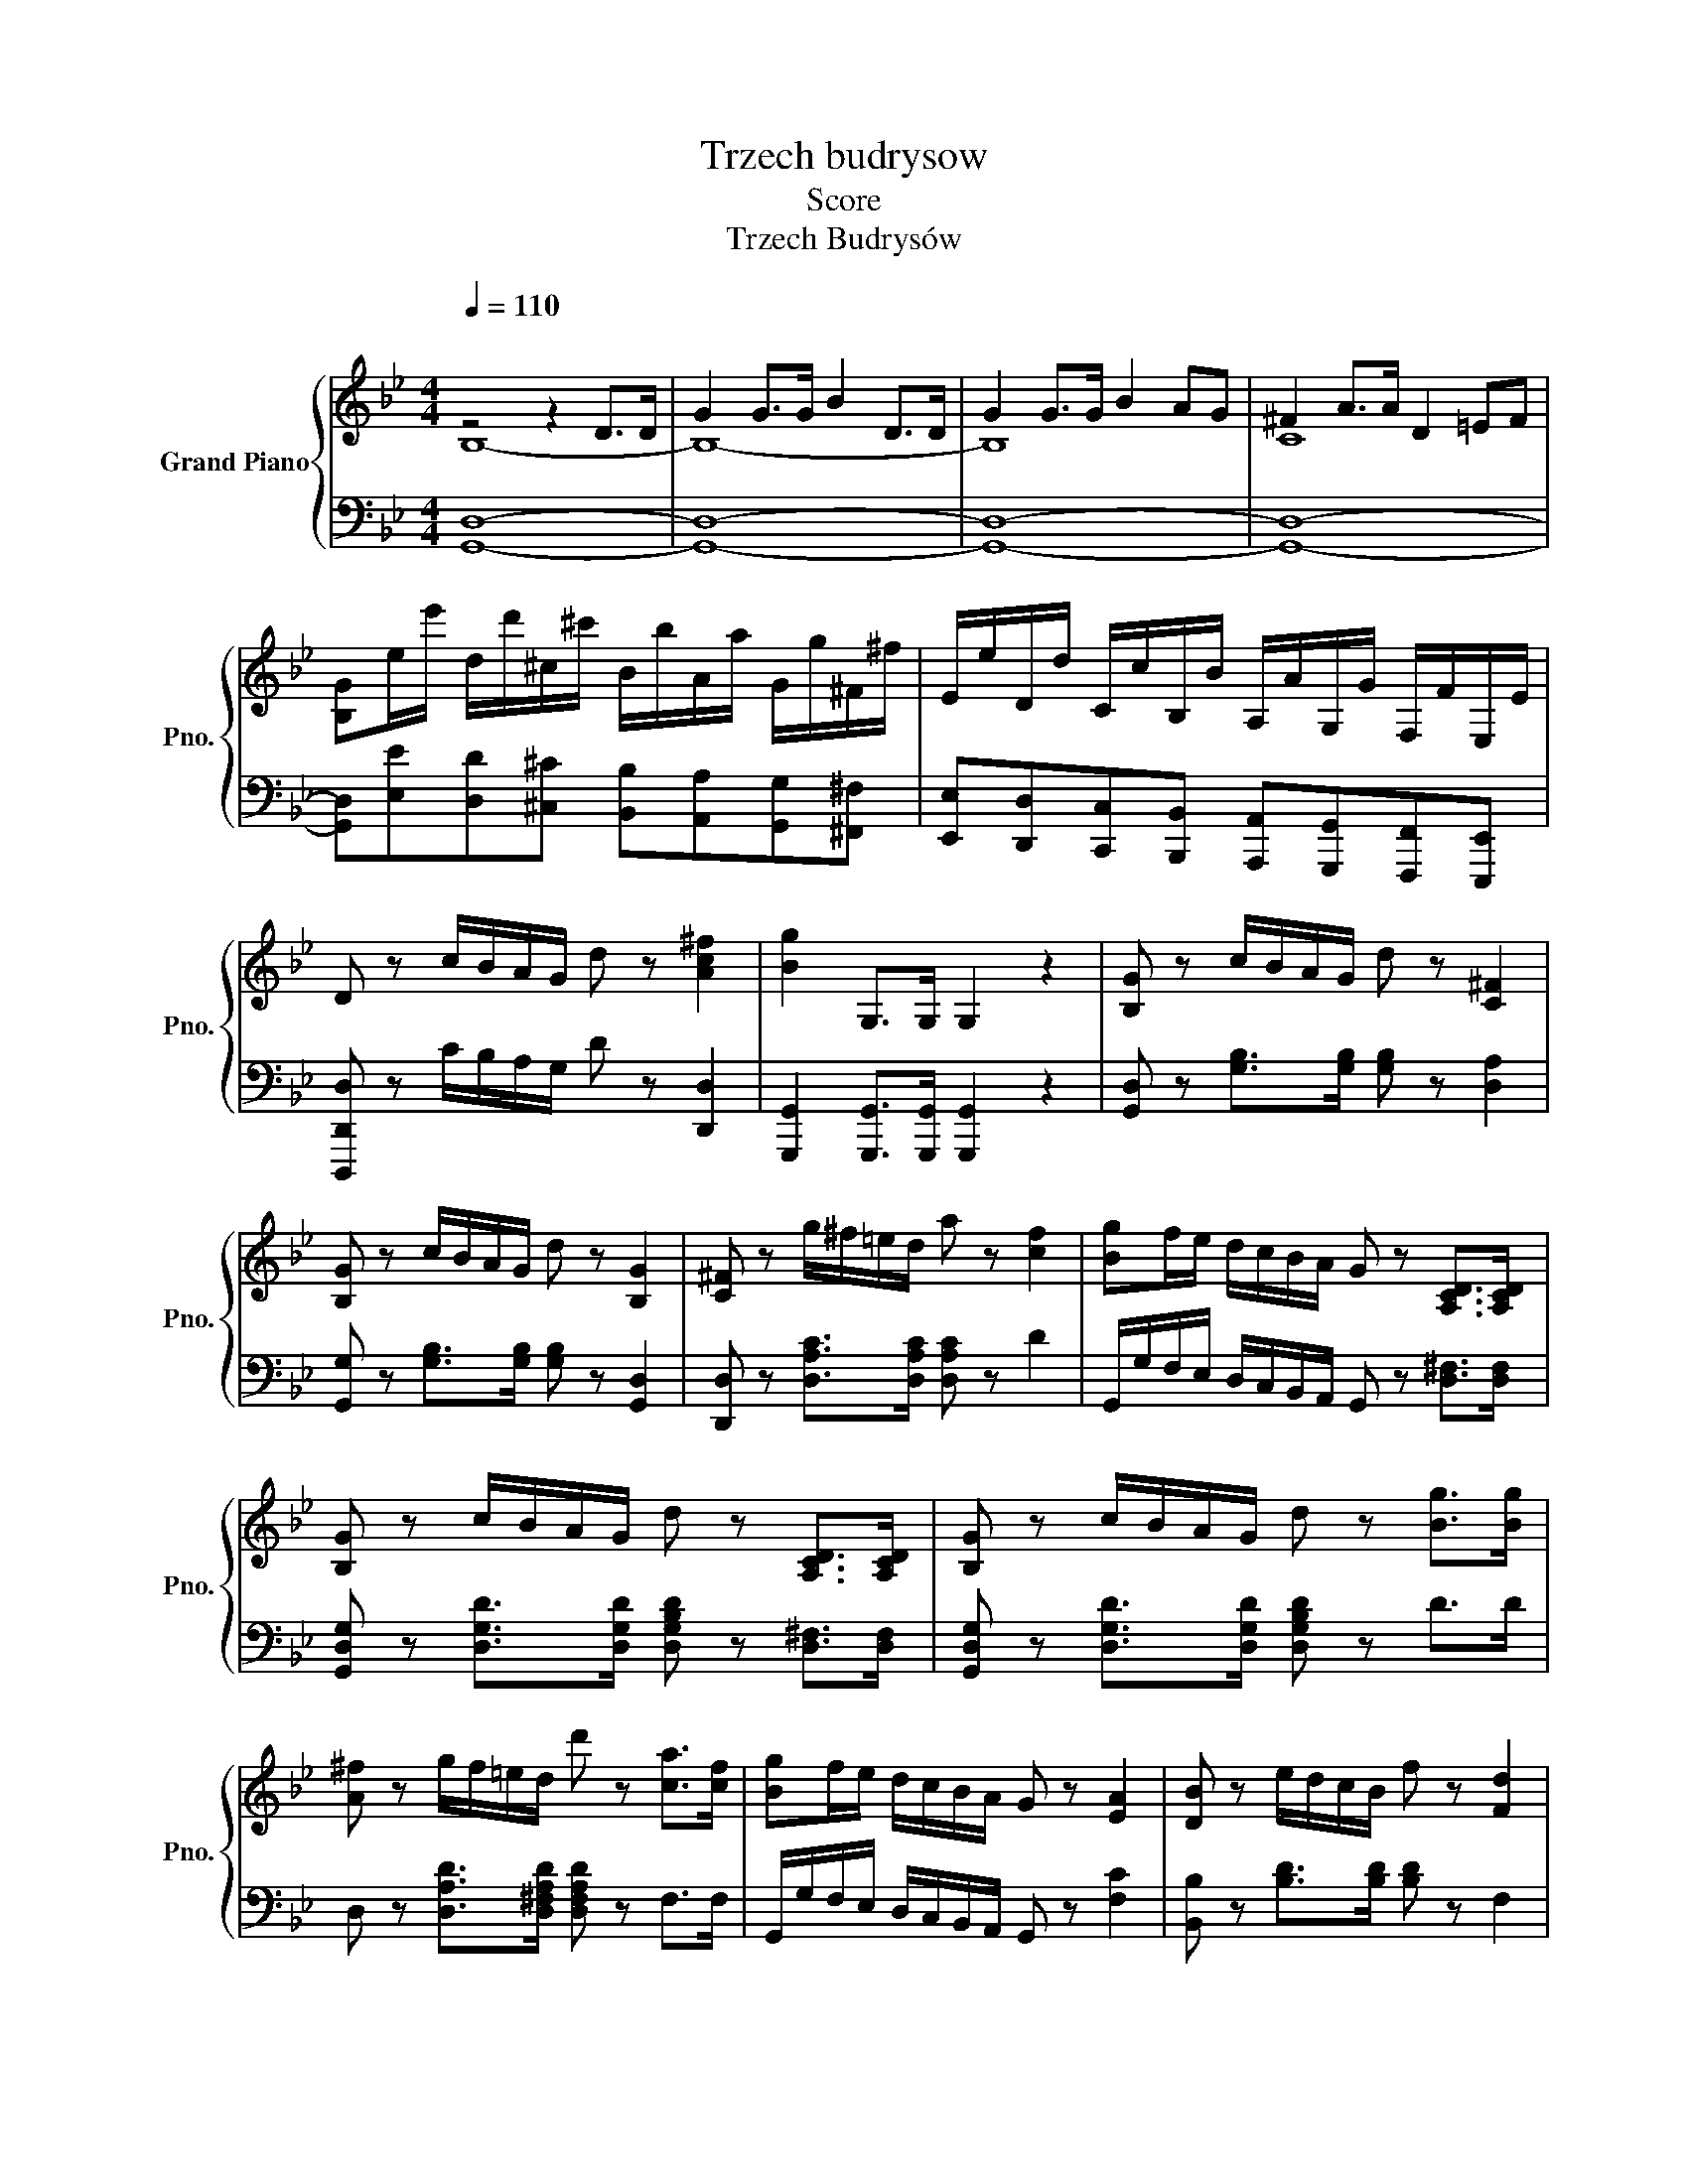 X:1
T:Trzech budrysow
T:Score
T:Trzech Budrysów
%%score { ( 1 2 5 ) | ( 3 4 ) }
L:1/8
Q:1/4=110
M:4/4
K:Gmin
V:1 treble nm="Grand Piano" snm="Pno."
V:2 treble 
V:5 treble 
V:3 bass 
V:4 bass 
V:1
"^\n" z4 z2 D>D | G2 G>G B2 D>D | G2 G>G B2 AG | ^F2 A>A D2 =EF | %4
 [B,G]e/e'/ d/d'/^c/^c'/ B/b/A/a/ G/g/^F/^f/ | E/e/D/d/ C/c/B,/B/ A,/A/G,/G/ F,/F/E,/E/ | %6
 D z c/B/A/G/ d z [Ac^f]2 | [Bg]2 G,>G, G,2 z2 | [B,G] z c/B/A/G/ d z [C^F]2 | %9
 [B,G] z c/B/A/G/ d z [B,G]2 | [C^F] z g/^f/=e/d/ a z [cf]2 | [Bg]f/e/ d/c/B/A/ G z [A,CD]>[A,CD] | %12
 [B,G] z c/B/A/G/ d z [A,CD]>[A,CD] | [B,G] z c/B/A/G/ d z [Bg]>[Bg] | %14
 [A^f] z g/f/=e/d/ d' z [ca]>[cf] | [Bg]f/e/ d/c/B/A/ G z [EA]2 | [DB] z e/d/c/B/ f z [Fd]2 | %17
 [DB] z e/d/c/B/ f z [DB]2 | [EA] z B/A/G/F/ c z [Ec]2 | [DB]A/G/ F/E/D/C/ B, z [Fd]>[Fd] | %20
 [DB] z e/d/c/B/ f z [Bdb] z | [DFB] z e/d/c/B/ f z [DF]>[DB] | [EA] z B/A/G/F/ c z [Ec]>[EA] | %23
 [DB]e/e'/ d/d'/^c/^c'/ B/b/A/a/ G/g/^F/^f/ | E/e/D/d/ C/c/B,/B/ A,/A/G,/G/ F,/F/E,/E/ | %25
 D z c/B/A/G/ d z [Ac^f]2 | [Bg]2 G,>G, G,2 z2 | [B,G] z c/B/A/G/ d z [C^F]2 | %28
 [B,G] z c/B/A/G/ d z [B,G]2 | [C^F] z g/^f/=e/d/ a z [cf]2 | [Bg]f/e/ d/c/B/A/ G z [A,CD]>[A,CD] | %31
 [B,G] z c/B/A/G/ d z [A,CD]>[A,CD] | [B,G] z c/B/A/G/ d z [Bg]>[Bg] | %33
 [A^f] z g/f/=e/d/ d' z [ca]>[cf] | [Bg]f/e/ d/c/B/A/ G z [EA]2 | [DB] z e/d/c/B/ f z [Fd]2 | %36
 [DB] z e/d/c/B/ f z [DB]2 | [EA] z B/A/G/F/ c z [Ec]2 | [DB]A/G/ F/E/D/C/ B, z [Fd]>[Fd] | %39
 [DB] z e/d/c/B/ f z [Bdb] z | [DFB] z e/d/c/B/ f z [DF]>[DB] | [EA] z B/A/G/F/ c z [Ec]>[EA] | %42
 [DB]e/e'/ d/d'/^c/^c'/ B/b/A/a/ G/g/^F/^f/ | E/e/D/d/ C/c/B,/B/ A,/A/G,/G/ F,/F/E,/E/ | %44
 D z c/B/A/G/ d z [Ac^f]2 | [Bg]2 G,>G, G,2 z2 | [B,G] z c/B/A/G/ d z [C^F]2 | %47
 [B,G] z c/B/A/G/ d z [B,G]2 | [C^F] z g/^f/=e/d/ a z [cf]2 | [Bg]f/e/ d/c/B/A/ G z [A,CD]>[A,CD] | %50
 [B,G] z c/B/A/G/ d z [A,CD]>[A,CD] | [B,G] z c/B/A/G/ d z [Bg]>[Bg] | %52
 [A^f] z g/f/=e/d/ d' z [ca]>[cf] | [Bg]f/e/ d/c/B/A/ G z [EA]2 | [DB] z e/d/c/B/ f z [Fd]2 | %55
 [DB] z e/d/c/B/ f z [DB]2 | [EA] z B/A/G/F/ c z [Ec]2 | [DB]A/G/ F/E/D/C/ B, z [Fd]>[Fd] | %58
 [DB] z e/d/c/B/ f z [Bdb] z | [DFB] z e/d/c/B/ f z [DF]>[DB] | [EA] z B/A/G/F/ c z [Ec]>[EA] | %61
 [DB][Fd][Fd][Fd] [Ff][Ff][Fd][Fd] | [^Fd][Fd][Gd][Gd] [Ad][Ad][D=B][DB] | %63
 [Gc][Gc][Gc][Gc] [G^c][Gc][Gc][Gc] | [Gd][Gd][Gg][Gg] [A^f][Af][G^A=e][GAe] | %65
 [=Bd] z [=E=e]2 [Ec]2 [CA]2 |[Q:1/2=40] G2 ^FG A3[Q:1/4=30][Q:1/4=20] D || %67
[K:G][M:3/8][Q:1/4=60]"^\n\n" z [B,DG][B,DG] | z [B,D][B,DG] | z [CDA][CDA] | z [CD^G][CDFA] | %71
 z [B,D][B,DG] | [DB][CDA][B,DG] | z [DFA][Ac] | [ce][Bd][Ac] | [DB]/[DB]/[DB][CFA] | %76
 z [B,D][B,DG] | D/D/[Ac][GB] | z [D^E^G][DFA] | [B,DB][B,DA][B,DG] | z [DG][DFA] | z [DGB][B,DG] | %82
 G3[Q:1/4=50][Q:1/4=40] ||[K:Gmin][Q:1/4=50]"^\n" z [B,DG][B,DG] | z [B,D][B,DG] | z [CDA][CDA] | %86
 z [D^E^G][D^FA] | z [B,D][B,DG] | [Bd][Ac][GB] | z [^FA][Dd] |[Q:1/4=45]"^\n" DDD | %91
 z [G,B,D][^F,CE] | z [G,B,D][G,DG] | [F_A][EG][DF] | [CE][B,D][B,^C] | [B,D]3 | [A,D]3 | %97
 [G,B,][B,D][B,G] | [GB]2 [EAc] |[M:4/4][Q:1/4=80] [DBd]8- | %100
 [DBd]z/[Q:1/4=120]B,/ E/D/C/B,/ F z [FAcf] z | B, z [Bfb]2[Q:1/4=80]"^\n\n" z4 | z4 [DA]4- | %103
 [DAd]8 | z2[Q:1/4=110] [DGB]2 z2 (3z BB | (3dGG (3BDD GF/E/ D/C/B,/A,/ | G, z [Bdgb]2 z2 G,>G, | %107
 F, z [=Bdg=b]2 z2 F,>F, | =E, z [cgc']2 z2 E,>E, | ^D, z [^FAc]4 z2 | %110
[M:3/4][Q:1/4=45]"^\n" z2 [=EG=B]4- | [EGB]2 z2 z2 | z6 | z6 | z6 |[Q:1/4=80] z6 | E6 | D6- | %118
[Q:1/4=40] D2 z2 z2 ||[K:Eb][M:3/8][Q:1/4=100] EA/G/F/E/ | DBB, | EA/G/F/E/ | DBB, | EA/G/F/E/ | %124
 DBB, | EA/G/F/E/ | DBB, | z f/e/f/e/ | f/e/f/e/f/e/ | f/e/f/e/f/e/ | c'/b/c'/b/c'/b/ | %131
 c'/b/c'/b/c'/b/ | c'/b/c'/b/c'/b/ | d'/c'/d'/c'/d'/c'/ | e'/d'/c'/b/c'/d'/ | e'a/_g/f/e/ | dbB | %137
 [_GBe]a/_g/f/e/ | dbB | [_GBe]a/_g/f/e/ | dbB | [_GBe]a/_g/f/e/ | dbB | [_GBe]_c/_c'/B/b/ | %144
 A/a/_G/_g/F/f/ | E/e/_D/_d/C/c/ | _C/_c/B,/B/A,/A/ | %147
[Q:1/4=60] [_G,_G][K:bass][_D,G,B,_D][D,G,B,D] | z [_D,_G,B,_D][D,G,B,D] | z [_D,A,_C_D][D,A,CD] | %150
 z [=E,G,B,_D][F,A,_CD] | z [_G,B,_D][G,B,_G] | z [_G,B,_D][G,B,_G] | z [B,_DB][B,-DB-] | %154
 [B,B][B,DA][B,DA] | [B,EG]z[CE^F] |[Q:1/4=100] [B,EG]z[DF] | [G,E]A/G/F/E/ | DBB, | %159
 [G,E]A/G/F/E/ | DBB, | [G,E]A/G/F/E/ | DBB, | [G,E]A/G/F/E/ | DBB, | z f/e/f/e/ | f/e/f/e/f/e/ | %167
 f/e/f/e/f/e/ | c'/b/c'/b/c'/b/ | c'/b/c'/b/c'/b/ | c'/b/c'/b/c'/b/ | d'/c'/d'/c'/d'/c'/ | %172
 e'/d'/c'/b/c'/d'/ | e'a/_g/f/e/ | dbB | [_GBe]a/_g/f/e/ | dbB | [_GBe]a/_g/f/e/ | dbB | %179
 [_GBe]a/_g/f/e/ | dbB | [_GBe]_c/_c'/B/b/ | A/a/_G/_g/F/f/ | E/e/_D/_d/C/c/ | _C/_c/B,/B/A,/A/ | %185
[Q:1/4=60]"^\n" [_G,_G][K:bass][_D,G,B,_D][D,G,B,D] | z [_D,_G,B,_D][D,G,B,D] | %187
 z [_D,A,_C_D][D,A,CD] | z [=E,G,B,_D][F,A,_CD] | z [_G,B,_D][G,B,_G] | z [_G,B,_D][G,B,_G] | %191
 z [B,_DB][B,-DB-] | [B,B][B,DA][B,DA] | [B,EG]z[CE^F] | [B,EG]z[DF] | [G,E][Q:1/4=80]A/G/F/E/ | %196
 DBB, | EA/G/F/E/ | DBB, | EA/G/F/E/ | DBB, | EA/G/F/E/ | DBB, | EFG | ABA | GAG | FGF | %207
 E[DF][_DG] | AeA | GAG | FBD | EF/E/D/C/ | B,B/A/G/F/ | EF/E/D/C/ | B,B/A/G/F/ | EF/E/D/C/ | %216
 B,B/A/G/F/ |[Q:1/4=80] EF/[Q:1/4=75]"^\n"E/D/C/ |[Q:1/4=70] B, z z[Q:1/4=40]"^\n"[Q:1/4=20] | %219
[Q:1/4=65] z [Bb][Bda] | [Beg][Bf][GBe] | [FAd][EAc][EGB] | [DFB][^CEB][DFA] | [_DG][DF][DG] | %224
 [CB][CA][CF] |[Q:3/8=90] [G,B,E]3 | [^F,=A,CE]3 | [G,B,][G,E][G,G] | [EGB][GBe][Beg] | %229
 [ef]/c/[ef]/c/[ef]/c/ | [ef]/c/[ef]/c/[ef]/c/ | [ef]/B/[ef]/B/[ef]/B/ | [fa][df][Bdfb] | %233
[M:4/4] [ee']c/c'/ B/b/A/a/ G/g/F/f/ E/e/D/d/ | C/c/B,/B/ A,/A/G,/G/ F,/F/E,/E/ D,/D/C,/C/ | %235
 =B, z c/=B/=A/G/ g z [_Bdfab] z | [egc'e']z[ebe'] z Ez[EGBe] z |{/E,} E,8 |] %238
V:2
 B,8- | B,8- | B,8 | C8 | x8 | x8 | x8 | x8 | x8 | x8 | x8 | x8 | x8 | x8 | x8 | x8 | x8 | x8 | %18
 x8 | x8 | x8 | x8 | x8 | x8 | x8 | x8 | x8 | x8 | x8 | x8 | x8 | x8 | x8 | x8 | x8 | x8 | x8 | %37
 x8 | x8 | x8 | x8 | x8 | x8 | x8 | x8 | x8 | x8 | x8 | x8 | x8 | x8 | x8 | x8 | x8 | x8 | x8 | %56
 x8 | x8 | x8 | x8 | x8 | x8 | x8 | x8 | x8 | x8 | [=B,D]4 =E2 ^F2 ||[K:G][M:3/8] x3 | x3 | x3 | %70
 x3 | x3 | x3 | x3 | x3 | x3 | x3 | x3 | x3 | x3 | x3 | x3 | ^C"^\n"D_E ||[K:Gmin] x3 | x3 | x3 | %86
 x3 | x3 | x3 | x3 | x3 | x3 | x3 | x3 | x3 | x3 | x3 | x3 | x3 |[M:4/4] x8 | x8 | x8 | x8 | x8 | %104
 x8 | x8 | x8 | x8 | x8 | x8 |[M:3/4] x6 | x6 | x6 | x6 | x6 | x6 | x6 | x6 | x6 || %119
[K:Eb][M:3/8] x3 | x3 | x3 | x3 | x3 | x3 | x3 | x3 | x3 | x3 | x3 | x3 | x3 | x3 | x3 | x3 | x3 | %136
 x3 | x3 | x3 | x3 | x3 | x3 | x3 | x3 | x3 | x3 | x3 | x[K:bass] x2 | x3 | x3 | x3 | x3 | x3 | %153
 x3 | x3 | x3 | x3 | x3 | x3 | x3 | x3 | x3 | x3 | x3 | x3 | x3 | [EA][EA][EA] | [EG][EG][EG] | %168
 F=EF | x3 | x3 | x3 | x3 | x3 | x3 | x3 | x3 | x3 | x3 | x3 | x3 | x3 | x3 | x3 | x3 | %185
 x[K:bass] x2 | x3 | x3 | x3 | x3 | x3 | x3 | x3 | x3 | x3 | x3 | x3 | x3 | x3 | x3 | x3 | x3 | %202
 x3 | x3 | x3 | x3 | x3 | x3 | x3 | x3 | x3 | x3 | x3 | x3 | x3 | x3 | x3 | x3 | x3 | x3 | x3 | %221
 x3 | x3 | x3 | x3 | x3 | x3 | x3 | x3 | x3 | x3 | x3 | x3 |[M:4/4] x8 | x8 | x8 | x8 | x8 |] %238
V:3
 [G,,D,]8- | [G,,D,]8- | [G,,D,]8- | [G,,D,]8- | %4
 [G,,D,][E,E][D,D][^C,^C] [B,,B,][A,,A,][G,,G,][^F,,^F,] | %5
 [E,,E,][D,,D,][C,,C,][B,,,B,,] [A,,,A,,][G,,,G,,][F,,,F,,][E,,,E,,] | %6
 [D,,,D,,D,] z C/B,/A,/G,/ D z [D,,D,]2 | [G,,,G,,]2 [G,,,G,,]>[G,,,G,,] [G,,,G,,]2 z2 | %8
 [G,,D,] z [G,B,]>[G,B,] [G,B,] z [D,A,]2 | [G,,G,] z [G,B,]>[G,B,] [G,B,] z [G,,D,]2 | %10
 [D,,D,] z [D,A,C]>[D,A,C] [D,A,C] z D2 | G,,/G,/F,/E,/ D,/C,/B,,/A,,/ G,, z [D,^F,]>[D,F,] | %12
 [G,,D,G,] z [D,G,D]>[D,G,D] [D,G,B,D] z [D,^F,]>[D,F,] | %13
 [G,,D,G,] z [D,G,D]>[D,G,D] [D,G,B,D] z D>D | D, z [D,A,D]>[D,^F,A,D] [D,F,A,D] z F,>F, | %15
 G,,/G,/F,/E,/ D,/C,/B,,/A,,/ G,, z [F,C]2 | [B,,B,] z [B,D]>[B,D] [B,D] z F,2 | %17
 B, z [B,D]>[B,D] [B,D] z [B,,F,]2 | [C,F,] z [CE]>[CE] [CE] z F,2 | %19
 B,,/B,/A,/G,/ F,/E,/D,/C,/ B,, z [F,,F,]>[F,,F,] | %20
 [B,,B,] z [F,B,D]>[F,B,D] [F,B,D] z [F,B,DF] z | [B,,,B,,] z [B,D]>[B,D] [B,D] z [B,,F,]>[B,,F,] | %22
 [C,F,] z [CE]>[CE] [CE] z F,>[F,C] | [B,,B,][E,E][D,D][^C,^C] [B,,B,][A,,A,][G,,G,][^F,,^F,] | %24
 [E,,E,][D,,D,][C,,C,][B,,,B,,] [A,,,A,,][G,,,G,,][F,,,F,,][E,,,E,,] | %25
 [D,,,D,,D,] z C/B,/A,/G,/ D z [D,,D,]2 | [G,,,G,,]2 [G,,,G,,]>[G,,,G,,] [G,,,G,,]2 z2 | %27
 [G,,D,] z [G,B,]>[G,B,] [G,B,] z [D,A,]2 | [G,,G,] z [G,B,]>[G,B,] [G,B,] z [G,,D,]2 | %29
 [D,,D,] z [D,A,C]>[D,A,C] [D,A,C] z D2 | G,,/G,/F,/E,/ D,/C,/B,,/A,,/ G,, z [D,^F,]>[D,F,] | %31
 [G,,D,G,] z [D,G,D]>[D,G,D] [D,G,B,D] z [D,^F,]>[D,F,] | %32
 [G,,D,G,] z [D,G,D]>[D,G,D] [D,G,B,D] z D>D | D, z [D,A,D]>[D,^F,A,D] [D,F,A,D] z F,>F, | %34
 G,,/G,/F,/E,/ D,/C,/B,,/A,,/ G,, z [F,C]2 | [B,,B,] z [B,D]>[B,D] [B,D] z F,2 | %36
 B, z [B,D]>[B,D] [B,D] z [B,,F,]2 | [C,F,] z [CE]>[CE] [CE] z F,2 | %38
 B,,/B,/A,/G,/ F,/E,/D,/C,/ B,, z [F,,F,]>[F,,F,] | %39
 [B,,B,] z [F,B,D]>[F,B,D] [F,B,D] z [F,B,DF] z | [B,,,B,,] z [B,D]>[B,D] [B,D] z [B,,F,]>[B,,F,] | %41
 [C,F,] z [CE]>[CE] [CE] z F,>[F,C] | [B,,B,][E,E][D,D][^C,^C] [B,,B,][A,,A,][G,,G,][^F,,^F,] | %43
 [E,,E,][D,,D,][C,,C,][B,,,B,,] [A,,,A,,][G,,,G,,][F,,,F,,][E,,,E,,] | %44
 [D,,,D,,D,] z C/B,/A,/G,/ D z [D,,D,]2 | [G,,,G,,]2 [G,,,G,,]>[G,,,G,,] [G,,,G,,]2 z2 | %46
 [G,,D,] z [G,B,]>[G,B,] [G,B,] z [D,A,]2 | [G,,G,] z [G,B,]>[G,B,] [G,B,] z [G,,D,]2 | %48
 [D,,D,] z [D,A,C]>[D,A,C] [D,A,C] z D2 | G,,/G,/F,/E,/ D,/C,/B,,/A,,/ G,, z [D,^F,]>[D,F,] | %50
 [G,,D,G,] z [D,G,D]>[D,G,D] [D,G,B,D] z [D,^F,]>[D,F,] | %51
 [G,,D,G,] z [D,G,D]>[D,G,D] [D,G,B,D] z D>D | D, z [D,A,D]>[D,^F,A,D] [D,F,A,D] z F,>F, | %53
 G,,/G,/F,/E,/ D,/C,/B,,/A,,/ G,, z [F,C]2 | [B,,B,] z [B,D]>[B,D] [B,D] z F,2 | %55
 B, z [B,D]>[B,D] [B,D] z [B,,F,]2 | [C,F,] z [CE]>[CE] [CE] z F,2 | %57
 B,,/B,/A,/G,/ F,/E,/D,/C,/ B,, z [F,,F,]>[F,,F,] | %58
 [B,,B,] z [F,B,D]>[F,B,D] [F,B,D] z [F,B,DF] z | [B,,,B,,] z [B,D]>[B,D] [B,D] z [B,,F,]>[B,,F,] | %60
 [C,F,] z [CE]>[CE] [CE] z F,>[F,C] | [B,,B,][B,D][B,D][B,D] DD[B,D][B,D] | %62
 [A,C][A,C][G,B,][G,B,] [^F,A,][F,A,][=F,_A,][F,A,] | %63
 [=E,C][E,C][E,C][E,C] [_E,^A,][E,A,][E,A,][E,A,] | %64
 [D,=B,][D,B,][D,B,][D,B,] [D,C][D,C][D,^C][D,C] | D z ^G,2 A,2 [A,,=E,]2 | [D,,D,]8 || %67
[K:G][M:3/8] G,,2 z | G,2 z | F,2 z | D,2 z | G,2 z | D,F,G, | D,3 | [D,F,][E,G,][F,A,] | %75
 [G,B,]/[G,B,]/[G,B,]D, | G,,2 z | [D,F,A,]/[D,F,A,]/[D,F,A,][D,G,B,] | D,2 z | G,G,G, | G,B,,D, | %81
 G,, z z | [G,,_B,]3 ||[K:Gmin] [G,,D,]2 z | G,2 z | ^F,2 z | D,2 z | G,2 z | [B,D][CE][^C=E] | %89
 D2 z | [D,,A,,C,D,^F,A,][D,,G,,B,,D,=E,G,B,][D,,A,,D,=F,] | G,,2 z | [G,,D,]2 B,, | %93
 [G,,=B,,][A,,C,][B,,D,G,] | [C,E,G,][D,F,G,][E,G,] | !fermata![D,G,]3 | [D,^F,]3 | [G,,D,G,-]3 | %98
 G,3 |[M:4/4] z8 | z z/ B,,/ E,/D,/C,/B,,/ F, z [F,,F,] z | [B,,,B,,] z [D,F,B,D]2 z4 | %102
 z4 [^F,,^F,-]4 | F,8 | z2 G,2 z2 (3z B,B, | (3DG,G, (3B,D,D, G,F,/E,/ D,/C,/B,,/A,,/ | %106
 G,, z [G,B,DG]2 z2 [G,,,G,,]>[G,,,G,,] | [F,,,F,,] z [G,=B,DG]2 z2 [F,,,F,,]>[F,,,F,,] | %108
 [=E,,,=E,,] z [G,C=EG]2 z2 [E,,,E,,]>[E,,,E,,] | [^D,,,^D,,] z ^D4 [D,,^D,]>[D,,D,] | %110
[M:3/4] [=E,,=E,]2 !arpeggio![E,G,=B,] z z z | z2 [=E,G,=B,]4- | [E,G,B,]2 [C,=E,G,C]4- | %113
 [C,E,G,C]2 [=E,G,=B,]4- | [E,G,B,]2 [^C,=E,G,_B,]4 | [D,F,B,]6 | [C,F,A,]6 | [B,,F,B,]6- | %118
 [B,,F,B,]2 z2 z2 ||[K:Eb][M:3/8] E,,B,,B,, | B,,,B,,B,, | E,,B,,B,, | B,,,B,,B,, | E,,B,,B,, | %124
 B,,,B,,B,, | E,,B,,B,, | B,,,B,,B,, | [E,,E,]D,E, | [CEA][CEA][CEA] | [B,EG][B,EG][B,EG] | %130
 [A,B,F][A,B,F][A,B,F] | [G,B,E][G,B,E][G,B,E] | [_G,B,E][G,B,E][G,B,E] | [F,=A,E][F,A,E][F,A,E] | %134
 [F,A,E][F,A,C][F,A,B,] | [E,,E,][_G,B,E][G,B,E] | [B,F]B,B,, | [E,,E,][_G,B,E][G,B,E] | %138
 [B,F]B,B,, | [E,,E,][_G,B,E][G,B,E] | [B,F]B,B,, | [E,,E,][_G,B,E][G,B,E] | [B,F]B,B,, | %143
 [E,,E,][_C,_C][B,,B,] | [A,,A,][_G,,_G,][F,,F,] | [E,,E,][_D,,_D,][C,,C,] | %146
 [_C,,_C,][B,,,B,,][A,,,A,,] | [_G,,,_G,,]2 z | [_G,,,_G,,]2 z | [F,,,F,,]2 z | _D,,2 z | %151
 [_G,,,_G,,]2 z | [_G,,,_G,,]2 z | [_G,,_G,]3 | [F,,F,]3 | [E,,E,]!fermata!z=A,, | %156
 B,,z[B,,,B,,A,] | E,,B,,B,, | B,,,B,,B,, | E,,B,,B,, | B,,,B,,B,, | E,,B,,B,, | B,,,B,,B,, | %163
 E,,B,,B,, | B,,,B,,B,, | [E,,E,]D,E, | C=B,C | B,=A,B, | [A,B,][G,B,][A,B,] | %169
 [G,B,E][^F,B,E][G,B,E] | [_G,B,E][G,B,E][G,B,E] | [F,=A,E][F,A,E][F,A,E] | %172
 [F,A,E][F,A,C][F,A,B,] | [E,,E,][_G,B,E][G,B,E] | [B,F]B,B,, | [E,,E,][_G,B,E][G,B,E] | %176
 [B,F]B,B,, | [E,,E,][_G,B,E][G,B,E] | [B,F]B,B,, | [E,,E,][_G,B,E][G,B,E] | [B,F]B,B,, | %181
 [E,,E,][_C,_C][B,,B,] | [A,,A,][_G,,_G,][F,,F,] | [E,,E,][_D,,_D,][C,,C,] | %184
 [_C,,_C,][B,,,B,,][A,,,A,,] | [_G,,,_G,,]2 z | [_G,,,_G,,]2 z | [F,,,F,,]2 z | _D,,2 z | %189
 [_G,,,_G,,]2 z | [_G,,,_G,,]2 z | [_G,,_G,]3 | [F,,F,]3 | [E,,E,]!fermata!z=A,, | %194
 B,,z[B,,,B,,A,] | E,3 | [B,,F,]3 | [E,G,]3 | [B,,F,]3 | [E,G,]3 | [B,,F,]3 | [E,G,]3 | [B,,F,]3 | %203
 G,A,B, | C3 | B,3 | A,3 | G,A,B, | C3 | B,3 | A,3 | G,3 | [E,A,]3 | [E,G,]3 | [E,A,]3 | [E,G,]3 | %216
 [E,A,]3 | [E,G,]3 | [B,,F,]B,/A,/G,/F,/ | E,GF | EDE | B,3 | B,,3 | [E,B,][E,B,][E,B,] | %224
 [A,,A,][A,,A,][A,,A,] | B,,,/B,,/B,,,/B,,/B,,,/B,,/ | B,,,/B,,/B,,,/B,,/B,,,/B,,/ | %227
 B,,,/B,,/B,,,/B,,/B,,,/B,,/ | B,,,/B,,/B,,,/B,,/B,,,/B,,/ | [B,,A,][B,,A,][B,,A,] | %230
 [B,,=A,][B,,A,][B,,A,] | [B,,B,][B,,B,][B,,B,] | [B,,,B,,][B,,B,][B,,,B,,] | %233
[M:4/4] [E,,E,][C,C][B,,B,][A,,A,] [G,,G,][F,,F,][E,,E,][D,,D,] | %234
 [C,,C,][B,,,B,,][A,,,A,,][G,,,G,,] [F,,,F,,][E,,,E,,][D,,,D,,][C,,,C,,] | %235
 =B,,, z C/=B,/=A,/G,/ G z [_B,,,B,,] z | [E,,,E,,]z[G,B,EG] z [E,,,E,,]z[B,,E,G,B,] z | %237
{/E,,} [E,,,E,,]8 |] %238
V:4
 x8 | x8 | x8 | x8 | x8 | x8 | x8 | x8 | x8 | x8 | x8 | x8 | x8 | x8 | x8 | x8 | x8 | x8 | x8 | %19
 x8 | x8 | x8 | x8 | x8 | x8 | x8 | x8 | x8 | x8 | x8 | x8 | x8 | x8 | x8 | x8 | x8 | x8 | x8 | %38
 x8 | x8 | x8 | x8 | x8 | x8 | x8 | x8 | x8 | x8 | x8 | x8 | x8 | x8 | x8 | x8 | x8 | x8 | x8 | %57
 x8 | x8 | x8 | x8 | x8 | x8 | x8 | x8 | D,4 z4 | x8 ||[K:G][M:3/8] x3 | x3 | x3 | x3 | x3 | G,,3 | %73
 x3 | x3 | x3 | x3 | x3 | x3 | x3 | x3 | x3 | _E,D,^C, ||[K:Gmin] x3 | x3 | x3 | x3 | x3 | x3 | %89
 x3 | x3 | x3 | x3 | x3 | x3 | x3 | x3 | x3 | x3 |[M:4/4] x8 | x8 | x8 | x8 | x8 | x8 | x8 | x8 | %107
 x8 | x8 | x8 |[M:3/4] x6 | x6 | x6 | x6 | x6 | x6 | x6 | x6 | x6 ||[K:Eb][M:3/8] x3 | x3 | x3 | %122
 x3 | x3 | x3 | x3 | x3 | x3 | x3 | x3 | x3 | x3 | x3 | x3 | x3 | x3 | x3 | x3 | x3 | x3 | x3 | %141
 x3 | x3 | x3 | x3 | x3 | x3 | x3 | x3 | x3 | x3 | x3 | x3 | x3 | x3 | x3 | x3 | x3 | x3 | x3 | %160
 x3 | x3 | x3 | x3 | x3 | x3 | x3 | x3 | x3 | x3 | x3 | x3 | x3 | x3 | x3 | x3 | x3 | x3 | x3 | %179
 x3 | x3 | x3 | x3 | x3 | x3 | x3 | x3 | x3 | x3 | x3 | x3 | x3 | x3 | x3 | x3 | x3 | x3 | x3 | %198
 x3 | x3 | x3 | x3 | x3 | E,3- | E,3- | E,3- | E,3 | E,3- | E,3- | E,3- | E,3- | E,3 | x3 | x3 | %214
 x3 | x3 | x3 | x3 | x3 | x3 | x3 | x3 | x3 | x3 | x3 | x3 | x3 | x3 | x3 | x3 | x3 | x3 | x3 | %233
[M:4/4] x8 | x8 | x8 | x8 | x8 |] %238
V:5
 x8 | x8 | x8 | x8 | x8 | x8 | x8 | x8 | x8 | x8 | x8 | x8 | x8 | x8 | x8 | x8 | x8 | x8 | x8 | %19
 x8 | x8 | x8 | x8 | x8 | x8 | x8 | x8 | x8 | x8 | x8 | x8 | x8 | x8 | x8 | x8 | x8 | x8 | x8 | %38
 x8 | x8 | x8 | x8 | x8 | x8 | x8 | x8 | x8 | x8 | x8 | x8 | x8 | x8 | x8 | x8 | x8 | x8 | x8 | %57
 x8 | x8 | x8 | x8 | x8 | x8 | x8 | x8 | x8 | z4 C4 ||[K:G][M:3/8] x3 | x3 | x3 | x3 | x3 | x3 | %73
 x3 | x3 | x3 | x3 | x3 | x3 | x3 | x3 | x3 | x3 ||[K:Gmin] x3 | x3 | x3 | x3 | x3 | x3 | x3 | x3 | %91
 x3 | x3 | x3 | x3 | x3 | x3 | x3 | x3 |[M:4/4] x8 | x8 | x8 | x8 | x8 | x8 | x8 | x8 | x8 | x8 | %109
 x8 |[M:3/4] x6 | x6 | x6 | x6 | x6 | x6 | x6 | x6 | x6 ||[K:Eb][M:3/8] x3 | x3 | x3 | x3 | x3 | %124
 x3 | x3 | x3 | x3 | x3 | x3 | x3 | x3 | x3 | x3 | x3 | x3 | x3 | x3 | x3 | x3 | x3 | x3 | x3 | %143
 x3 | x3 | x3 | x3 | x[K:bass] x2 | x3 | x3 | x3 | x3 | x3 | x3 | x3 | x3 | x3 | x3 | x3 | x3 | %160
 x3 | x3 | x3 | x3 | x3 | x3 | x3 | x3 | x3 | x3 | x3 | x3 | x3 | x3 | x3 | x3 | x3 | x3 | x3 | %179
 x3 | x3 | x3 | x3 | x3 | x3 | x[K:bass] x2 | x3 | x3 | x3 | x3 | x3 | x3 | x3 | x3 | x3 | x3 | %196
 x3 | x3 | x3 | x3 | x3 | x3 | x3 | x3 | x3 | x3 | x3 | x3 | x3 | x3 | x3 | x3 | x3 | x3 | x3 | %215
 x3 | x3 | x3 | x3 | x3 | x3 | x3 | x3 | x3 | x3 | x3 | x3 | x3 | x3 | x3 | x3 | x3 | x3 | %233
[M:4/4] x8 | x8 | x8 | x8 | x8 |] %238

